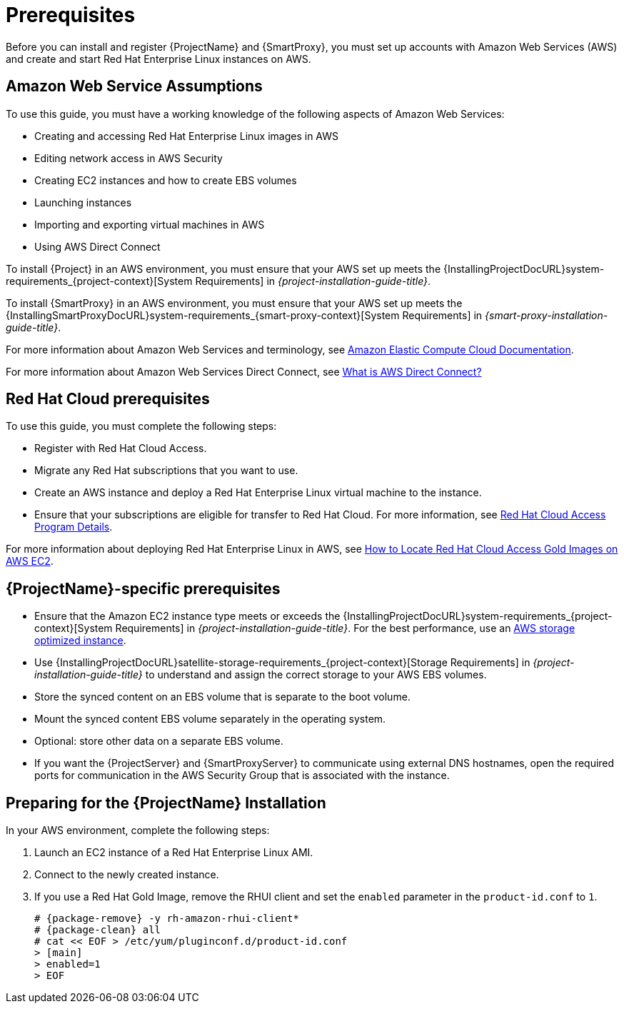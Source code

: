 [[Prerequisites]]
= Prerequisites

Before you can install and register {ProjectName} and {SmartProxy}, you must set up accounts with Amazon Web Services (AWS) and create and start Red Hat Enterprise Linux instances on AWS.

== Amazon Web Service Assumptions

To use this guide, you must have a working knowledge of the following aspects of Amazon Web Services:

* Creating and accessing Red Hat Enterprise Linux images in AWS
* Editing network access in AWS Security
* Creating EC2 instances and how to create EBS volumes
* Launching instances
* Importing and exporting virtual machines in AWS
* Using AWS Direct Connect

To install {Project} in an AWS environment, you must ensure that your AWS set up meets the {InstallingProjectDocURL}system-requirements_{project-context}[System Requirements] in _{project-installation-guide-title}_.

To install {SmartProxy} in an AWS environment, you must ensure that your AWS set up meets the {InstallingSmartProxyDocURL}system-requirements_{smart-proxy-context}[System Requirements] in _{smart-proxy-installation-guide-title}_.

For more information about Amazon Web Services and terminology, see https://aws.amazon.com/documentation/ec2/[Amazon Elastic Compute Cloud Documentation].

For more information about Amazon Web Services Direct Connect, see https://docs.aws.amazon.com/directconnect/latest/UserGuide/Welcome.html[What is AWS Direct Connect?]

ifeval::["{build}" != "foreman-deb"]
== Red Hat Cloud prerequisites

To use this guide, you must complete the following steps:

* Register with Red Hat Cloud Access.
* Migrate any Red Hat subscriptions that you want to use.
* Create an AWS instance and deploy a Red Hat Enterprise Linux virtual machine to the instance.
* Ensure that your subscriptions are eligible for transfer to Red Hat Cloud.
For more information, see https://www.redhat.com/en/technologies/cloud-computing/cloud-access#program-details[Red Hat Cloud Access Program Details].

For more information about deploying Red Hat Enterprise Linux in AWS, see https://access.redhat.com/articles/2962171[How to Locate Red Hat Cloud Access Gold Images on AWS EC2].
endif::[]

== {ProjectName}-specific prerequisites

* Ensure that the Amazon EC2 instance type meets or exceeds the {InstallingProjectDocURL}system-requirements_{project-context}[System Requirements] in _{project-installation-guide-title}_.
For the best performance, use an https://docs.aws.amazon.com/AWSEC2/latest/UserGuide/storage-optimized-instances.html[AWS storage optimized instance].
ifeval::["{build}" != "foreman-deb"]
* Use {InstallingProjectDocURL}satellite-storage-requirements_{project-context}[Storage Requirements] in _{project-installation-guide-title}_ to understand and assign the correct storage to your AWS EBS volumes.
* Store the synced content on an EBS volume that is separate to the boot volume.
* Mount the synced content EBS volume separately in the operating system.
* Optional: store other data on a separate EBS volume.
endif::[]
* If you want the {ProjectServer} and {SmartProxyServer} to communicate using external DNS hostnames, open the required ports for communication in the AWS Security Group that is associated with the instance.

ifeval::["{build}" != "foreman-deb"]
== Preparing for the {ProjectName} Installation

In your AWS environment, complete the following steps:

. Launch an EC2 instance of a Red Hat Enterprise Linux AMI.
. Connect to the newly created instance.
. If you use a Red Hat Gold Image, remove the RHUI client and set the `enabled` parameter in the `product-id.conf` to `1`.
+
[options="nowrap" subs="+quotes,attributes"]
-----
# {package-remove} -y rh-amazon-rhui-client*
# {package-clean} all
# cat << EOF > /etc/yum/pluginconf.d/product-id.conf
> [main]
> enabled=1
> EOF
-----
endif::[]
